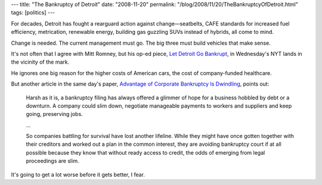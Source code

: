 ---
title: "The Bankruptcy of Detroit"
date: "2008-11-20"
permalink: "/blog/2008/11/20/TheBankruptcyOfDetroit.html"
tags: [politics]
---



.. image:: https://www.cleanmpg.com/photos/data/500/empty.jpg
    :alt: The Bankruptcy of Detroit
    :class: right-float

For decades, Detroit has fought a rearguard action against 
change—seatbelts, CAFE standards for increased fuel efficiency,
metrication, renewable energy, building gas guzzling SUVs
instead of hybrids, all come to mind.

Change is needed.
The current management must go.
The big three must build vehicles that make sense.

It's not often that I agree with Mitt Romney,
but his op-ed piece, `Let Detroit Go Bankrupt`_,
in Wednesday's NYT lands in the vicinity of the mark.

He ignores one big reason for the higher costs of American cars,
the cost of company-funded healthcare.

But another article in the same day's paper,
`Advantage of Corporate Bankruptcy Is Dwindling`_,
points out:

    Harsh as it is, a bankruptcy filing has always offered a glimmer of 
    hope for a business hobbled by debt or a downturn. A company could slim 
    down, negotiate manageable payments to workers and suppliers and keep 
    going, preserving jobs.

    ...

    So companies battling for survival have lost another lifeline.
    While they might have once gotten together with their creditors and worked 
    out a plan in the common interest, they are avoiding bankruptcy court 
    if at all possible because they know that without ready access to 
    credit, the odds of emerging from legal proceedings are slim.

It's going to get a lot worse before it gets better, I fear.

.. _Let Detroit Go Bankrupt:
    http://www.nytimes.com/2008/11/19/opinion/19romney.html
.. _Advantage of Corporate Bankruptcy Is Dwindling:
    http://www.nytimes.com/2008/11/19/business/economy/19bankruptcy.html

.. _permalink:
    /blog/2008/11/20/TheBankruptcyOfDetroit.html
